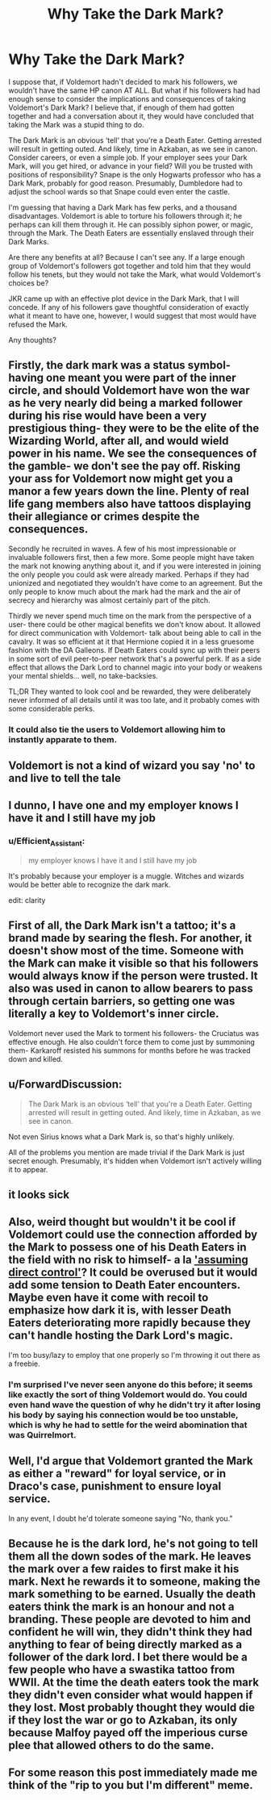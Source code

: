 #+TITLE: Why Take the Dark Mark?

* Why Take the Dark Mark?
:PROPERTIES:
:Author: CocoRobicheau
:Score: 4
:DateUnix: 1574130627.0
:DateShort: 2019-Nov-19
:FlairText: Discussion
:END:
I suppose that, if Voldemort hadn't decided to mark his followers, we wouldn't have the same HP canon AT ALL. But what if his followers had had enough sense to consider the implications and consequences of taking Voldemort's Dark Mark? I believe that, if enough of them had gotten together and had a conversation about it, they would have concluded that taking the Mark was a stupid thing to do.

The Dark Mark is an obvious ‘tell' that you're a Death Eater. Getting arrested will result in getting outed. And likely, time in Azkaban, as we see in canon. Consider careers, or even a simple job. If your employer sees your Dark Mark, will you get hired, or advance in your field? Will you be trusted with positions of responsibility? Snape is the only Hogwarts professor who has a Dark Mark, probably for good reason. Presumably, Dumbledore had to adjust the school wards so that Snape could even enter the castle.

I'm guessing that having a Dark Mark has few perks, and a thousand disadvantages. Voldemort is able to torture his followers through it; he perhaps can kill them through it. He can possibly siphon power, or magic, through the Mark. The Death Eaters are essentially enslaved through their Dark Marks.

Are there any benefits at all? Because I can't see any. If a large enough group of Voldemort's followers got together and told him that they would follow his tenets, but they would not take the Mark, what would Voldemort's choices be?

JKR came up with an effective plot device in the Dark Mark, that I will concede. If any of his followers gave thoughtful consideration of exactly what it meant to have one, however, I would suggest that most would have refused the Mark.

Any thoughts?


** Firstly, the dark mark was a status symbol- having one meant you were part of the inner circle, and should Voldemort have won the war as he very nearly did being a marked follower during his rise would have been a very prestigious thing- they were to be the elite of the Wizarding World, after all, and would wield power in his name. We see the consequences of the gamble- we don't see the pay off. Risking your ass for Voldemort now might get you a manor a few years down the line. Plenty of real life gang members also have tattoos displaying their allegiance or crimes despite the consequences.

Secondly he recruited in waves. A few of his most impressionable or invaluable followers first, then a few more. Some people might have taken the mark not knowing anything about it, and if you were interested in joining the only people you could ask were already marked. Perhaps if they had unionized and negotiated they wouldn't have come to an agreement. But the only people to know much about the mark had the mark and the air of secrecy and hierarchy was almost certainly part of the pitch.

Thirdly we never spend much time on the mark from the perspective of a user- there could be other magical benefits we don't know about. It allowed for direct communication with Voldemort- talk about being able to call in the cavalry. It was so efficient at it that Hermione copied it in a less gruesome fashion with the DA Galleons. If Death Eaters could sync up with their peers in some sort of evil peer-to-peer network that's a powerful perk. If as a side effect that allows the Dark Lord to channel magic into your body or weakens your mental shields... well, no take-backsies.

TL;DR They wanted to look cool and be rewarded, they were deliberately never informed of all details until it was too late, and it probably comes with some considerable perks.
:PROPERTIES:
:Author: zenguy3
:Score: 18
:DateUnix: 1574132150.0
:DateShort: 2019-Nov-19
:END:

*** It could also tie the users to Voldemort allowing him to instantly apparate to them.
:PROPERTIES:
:Author: CommanderL3
:Score: 3
:DateUnix: 1574135648.0
:DateShort: 2019-Nov-19
:END:


** Voldemort is not a kind of wizard you say 'no' to and live to tell the tale
:PROPERTIES:
:Author: Von_Usedom
:Score: 9
:DateUnix: 1574169829.0
:DateShort: 2019-Nov-19
:END:


** I dunno, I have one and my employer knows I have it and I still have my job
:PROPERTIES:
:Author: mountain___minded
:Score: 7
:DateUnix: 1574132588.0
:DateShort: 2019-Nov-19
:END:

*** u/Efficient_Assistant:
#+begin_quote
  my employer knows I have it and I still have my job
#+end_quote

It's probably because your employer is a muggle. Witches and wizards would be better able to recognize the dark mark.

edit: clarity
:PROPERTIES:
:Author: Efficient_Assistant
:Score: 6
:DateUnix: 1574133583.0
:DateShort: 2019-Nov-19
:END:


** First of all, the Dark Mark isn't a tattoo; it's a brand made by searing the flesh. For another, it doesn't show most of the time. Someone with the Mark can make it visible so that his followers would always know if the person were trusted. It also was used in canon to allow bearers to pass through certain barriers, so getting one was literally a key to Voldemort's inner circle.

Voldemort never used the Mark to torment his followers- the Cruciatus was effective enough. He also couldn't force them to come just by summoning them- Karkaroff resisted his summons for months before he was tracked down and killed.
:PROPERTIES:
:Author: wordhammer
:Score: 5
:DateUnix: 1574194010.0
:DateShort: 2019-Nov-19
:END:


** u/ForwardDiscussion:
#+begin_quote
  The Dark Mark is an obvious ‘tell' that you're a Death Eater. Getting arrested will result in getting outed. And likely, time in Azkaban, as we see in canon.
#+end_quote

Not even Sirius knows what a Dark Mark is, so that's highly unlikely.

All of the problems you mention are made trivial if the Dark Mark is just secret enough. Presumably, it's hidden when Voldemort isn't actively willing it to appear.
:PROPERTIES:
:Author: ForwardDiscussion
:Score: 5
:DateUnix: 1574196527.0
:DateShort: 2019-Nov-20
:END:


** it looks sick
:PROPERTIES:
:Author: j3llyf1shh
:Score: 3
:DateUnix: 1574164631.0
:DateShort: 2019-Nov-19
:END:


** Also, weird thought but wouldn't it be cool if Voldemort could use the connection afforded by the Mark to possess one of his Death Eaters in the field with no risk to himself- a la [[https://www.youtube.com/watch?v=YZvbCgnCJoA]['assuming direct control']]? It could be overused but it would add some tension to Death Eater encounters. Maybe even have it come with recoil to emphasize how dark it is, with lesser Death Eaters deteriorating more rapidly because they can't handle hosting the Dark Lord's magic.

I'm too busy/lazy to employ that one properly so I'm throwing it out there as a freebie.
:PROPERTIES:
:Author: zenguy3
:Score: 3
:DateUnix: 1574132543.0
:DateShort: 2019-Nov-19
:END:

*** I'm surprised I've never seen anyone do this before; it seems like exactly the sort of thing Voldemort would do. You could even hand wave the question of why he didn't try it after losing his body by saying his connection would be too unstable, which is why he had to settle for the weird abomination that was Quirrelmort.
:PROPERTIES:
:Score: 2
:DateUnix: 1574140573.0
:DateShort: 2019-Nov-19
:END:


** Well, I'd argue that Voldemort granted the Mark as either a "reward" for loyal service, or in Draco's case, punishment to ensure loyal service.

In any event, I doubt he'd tolerate someone saying "No, thank you."
:PROPERTIES:
:Author: CryptidGrimnoir
:Score: 2
:DateUnix: 1574160559.0
:DateShort: 2019-Nov-19
:END:


** Because he is the dark lord, he's not going to tell them all the down sodes of the mark. He leaves the mark over a few raides to first make it his mark. Next he rewards it to someone, making the mark something to be earned. Usually the death eaters think the mark is an honour and not a branding. These people are devoted to him and confident he will win, they didn't think they had anything to fear of being directly marked as a follower of the dark lord. I bet there would be a few people who have a swastika tattoo from WWII. At the time the death eaters took the mark they didn't even consider what would happen if they lost. Most probably thought they would die if they lost the war or go to Azkaban, its only because Malfoy payed off the imperious curse plee that allowed others to do the same.
:PROPERTIES:
:Author: jasoneill23
:Score: 1
:DateUnix: 1574135863.0
:DateShort: 2019-Nov-19
:END:


** For some reason this post immediately made me think of the "rip to you but I'm different" meme.
:PROPERTIES:
:Author: DeliSoupItExplodes
:Score: 1
:DateUnix: 1574194658.0
:DateShort: 2019-Nov-19
:END:
